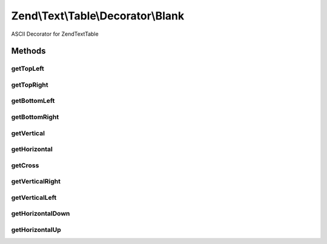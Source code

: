 .. Text/Table/Decorator/Blank.php generated using docpx on 01/30/13 03:32am


Zend\\Text\\Table\\Decorator\\Blank
===================================

ASCII Decorator for Zend\Text\Table

Methods
+++++++

getTopLeft
----------

.. function:: getTopLeft()


    Defined by Zend\Text\Table\Decorator\DecoratorInterface

    :rtype: string 



getTopRight
-----------

.. function:: getTopRight()


    Defined by Zend\Text\Table\Decorator\DecoratorInterface

    :rtype: string 



getBottomLeft
-------------

.. function:: getBottomLeft()


    Defined by Zend\Text\Table\Decorator\DecoratorInterface

    :rtype: string 



getBottomRight
--------------

.. function:: getBottomRight()


    Defined by Zend\Text\Table\Decorator\DecoratorInterface

    :rtype: string 



getVertical
-----------

.. function:: getVertical()


    Defined by Zend\Text\Table\Decorator\DecoratorInterface

    :rtype: string 



getHorizontal
-------------

.. function:: getHorizontal()


    Defined by Zend\Text\Table\Decorator\DecoratorInterface

    :rtype: string 



getCross
--------

.. function:: getCross()


    Defined by Zend\Text\Table\Decorator\DecoratorInterface

    :rtype: string 



getVerticalRight
----------------

.. function:: getVerticalRight()


    Defined by Zend\Text\Table\Decorator\DecoratorInterface

    :rtype: string 



getVerticalLeft
---------------

.. function:: getVerticalLeft()


    Defined by Zend\Text\Table\Decorator\DecoratorInterface

    :rtype: string 



getHorizontalDown
-----------------

.. function:: getHorizontalDown()


    Defined by Zend\Text\Table\Decorator\DecoratorInterface

    :rtype: string 



getHorizontalUp
---------------

.. function:: getHorizontalUp()


    Defined by Zend\Text\Table\Decorator\DecoratorInterface

    :rtype: string 



